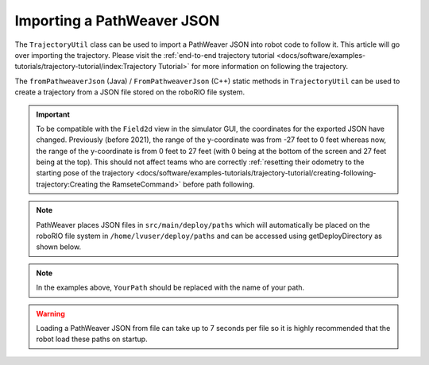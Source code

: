 Importing a PathWeaver JSON
===========================

The ``TrajectoryUtil`` class can be used to import a PathWeaver JSON into robot code to follow it. This article will go over importing the trajectory. Please visit the :ref:`end-to-end trajectory tutorial <docs/software/examples-tutorials/trajectory-tutorial/index:Trajectory Tutorial>` for more information on following the trajectory.

The ``fromPathweaverJson`` (Java) / ``FromPathweaverJson`` (C++) static methods in ``TrajectoryUtil`` can be used to create a trajectory from a JSON file stored on the roboRIO file system.

.. important:: To be compatible with the ``Field2d`` view in the simulator GUI, the coordinates for the exported JSON have changed. Previously (before 2021), the range of the y-coordinate was from -27 feet to 0 feet whereas now, the range of the y-coordinate is from 0 feet to 27 feet (with 0 being at the bottom of the screen and 27 feet being at the top). This should not affect teams who are correctly :ref:`resetting their odometry to the starting pose of the trajectory <docs/software/examples-tutorials/trajectory-tutorial/creating-following-trajectory:Creating the RamseteCommand>` before path following.

.. note:: PathWeaver places JSON files in ``src/main/deploy/paths`` which will automatically be placed on the roboRIO file system in ``/home/lvuser/deploy/paths`` and can be accessed using getDeployDirectory as shown below.

.. tabs::

   .. code-tab:: java

      String trajectoryJSON = "paths/YourPath.wpilib.json";
      Trajectory trajectory = new Trajectory();
      try {
        Path trajectoryPath = Filesystem.getDeployDirectory().toPath().resolve(trajectoryJSON);
        trajectory = TrajectoryUtil.fromPathweaverJson(trajectoryPath);
      } catch (IOException ex) {
        DriverStation.reportError("Unable to open trajectory: " + trajectoryJSON, ex.getStackTrace());
      }

   .. code-tab:: c++

       #include <frc/Filesystem.h>
       #include <frc/trajectory/TrajectoryUtil.h>
       #include <wpi/Path.h>
       #include <wpi/SmallString.h>

       wpi::SmallString<64> deployDirectory;
       frc::filesystem::GetDeployDirectory(deployDirectory);
       wpi::sys::path::append(deployDirectory, "paths");
       wpi::sys::path::append(deployDirectory, "YourPath.wpilib.json");

       frc::Trajectory trajectory = frc::TrajectoryUtil::FromPathweaverJson(deployDirectory);

.. note:: In the examples above, ``YourPath`` should be replaced with the name of your path.

.. warning:: Loading a PathWeaver JSON from file can take up to 7 seconds per file so it is highly recommended that the robot load these paths on startup.
